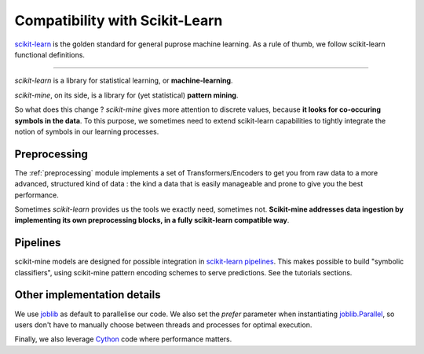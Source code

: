 ===============================
Compatibility with Scikit-Learn
===============================
`scikit-learn <https://scikit-learn.org/stable/>`_ is the golden standard for general
puprose machine learning. As a rule of thumb, we follow scikit-learn functional definitions.

-----------------

*scikit-learn* is a library for statistical learning, or **machine-learning**.

*scikit-mine*, on its side, is a library for (yet statistical) **pattern mining**.

So what does this change ?
*scikit-mine* gives more attention to discrete values, because **it looks for co-occuring symbols in the data**.
To this purpose, we sometimes need to extend scikit-learn capabilities to tightly integrate the notion
of symbols in our learning processes.


Preprocessing
-------------
The :ref:`preprocessing` module implements a set of Transformers/Encoders
to get you from raw data to a more advanced, structured kind of data : 
the kind a data that is easily manageable and prone to give you the best performance.

Sometimes *scikit-learn* provides us the tools we exactly need, sometimes not.
**Scikit-mine addresses data ingestion by implementing its own preprocessing blocks,
in a fully scikit-learn compatible way**.


Pipelines
---------
scikit-mine models are designed for possible integration in `scikit-learn pipelines <https://scikit-learn.org/stable/modules/generated/sklearn.pipeline.Pipeline.html>`_.
This makes possible to build "symbolic classifiers", using scikit-mine pattern encoding schemes
to serve predictions. See the tutorials sections.


Other implementation details
----------------------------
We use `joblib <https://joblib.readthedocs.io/en/latest/>`_ as default to parallelise our code.
We also set the *prefer* parameter when instantiating `joblib.Parallel <https://joblib.readthedocs.io/en/latest/generated/joblib.Parallel.html>`_, 
so users don't have to manually choose between threads and processes for optimal execution.


Finally, we also leverage `Cython <https://cython.org/>`_ code where performance matters.
